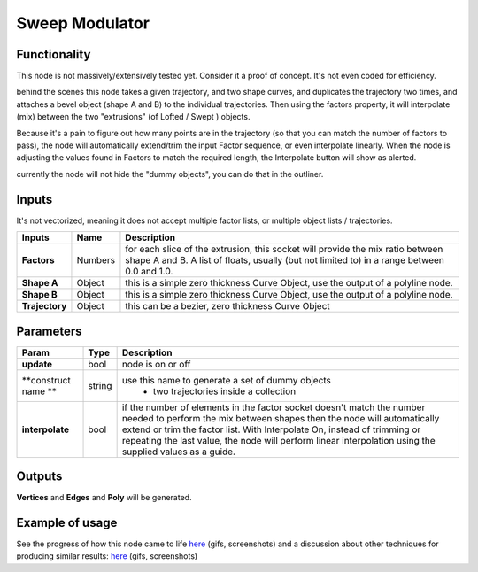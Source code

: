 Sweep Modulator
===============

Functionality
-------------

This node is not massively/extensively tested yet. Consider it a proof of concept. It's not even coded for efficiency.

behind the scenes this node takes a given trajectory, and two shape curves, and duplicates the trajectory two times, and attaches a bevel object (shape A and B) to the individual trajectories. Then using the factors property, it will interpolate (mix) between the two "extrusions" (of Lofted / Swept ) objects. 

Because it's a pain to figure out how many points are in the trajectory (so that you can match the number of factors to pass), the node will automatically extend/trim the input Factor sequence, or even interpolate linearly. When the node is adjusting the values found in Factors to match the required length, the Interpolate button will show as alerted.

currently the node will not hide the "dummy objects", you can do that in the outliner.

Inputs
------

It's not vectorized, meaning it does not accept multiple factor lists, or multiple object lists / trajectories.

+----------------+-----------+-----------------------------------------------------------------+
| Inputs         | Name      | Description                                                     |  
+================+===========+=================================================================+
| **Factors**    | Numbers   | for each slice of the extrusion, this socket will provide the   | 
|                |           | mix ratio between shape A and B. A list of floats, usually (but |
|                |           | not limited to) in a range between 0.0 and 1.0.                 | 
+----------------+-----------+-----------------------------------------------------------------+
| **Shape A**    | Object    | this is a simple zero thickness Curve Object, use the output of |
|                |           | a polyline node.                                                |
+----------------+-----------+-----------------------------------------------------------------+
| **Shape B**    | Object    | this is a simple zero thickness Curve Object, use the output of |
|                |           | a polyline node.                                                |
+----------------+-----------+-----------------------------------------------------------------+
| **Trajectory** | Object    | this can be a bezier, zero thickness Curve Object               |
+----------------+-----------+-----------------------------------------------------------------+


Parameters
----------

+---------------------+---------+------------------------------------------------------------------+
| Param               | Type    | Description                                                      |  
+=====================+=========+==================================================================+
| **update**          | bool    | node is on or off                                                |  
+---------------------+---------+------------------------------------------------------------------+
| **construct name ** | string  | use this name to generate a set of dummy objects                 |
|                     |         |  - two trajectories inside a collection                          | 
+---------------------+---------+------------------------------------------------------------------+
| **interpolate**     | bool    | if the number of elements in the factor socket doesn't           |
|                     |         | match the number needed to perform the mix between shapes        |
|                     |         | then the node will automatically extend or trim the factor       |
|                     |         | list. With Interpolate On, instead of trimming or repeating      |
|                     |         | the last value, the node will perform linear interpolation       |
|                     |         | using the supplied values as a guide.                            | 
+---------------------+---------+------------------------------------------------------------------+


Outputs
-------

**Vertices** and **Edges** and **Poly** will be generated. 


Example of usage
----------------

See the progress of how this node came to life `here <https://github.com/nortikin/sverchok/pull/2864>`_ (gifs, screenshots)
and a discussion about other techniques for producing similar results: `here <https://github.com/nortikin/sverchok/issues/2863>`_ (gifs, screenshots)
